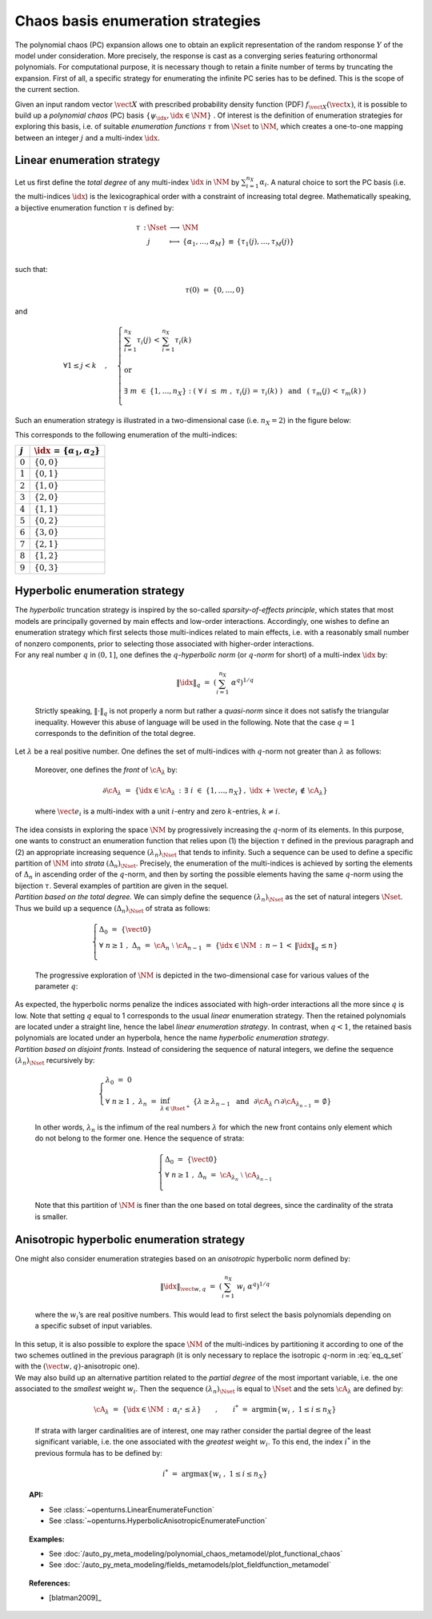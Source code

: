 .. _enumeration_strategy:

Chaos basis enumeration strategies
----------------------------------

| The polynomial chaos (PC) expansion allows one to obtain an explicit
  representation of the random response :math:`\underline{Y}` of the
  model under consideration. More precisely, the response is cast
  as a converging series featuring orthonormal polynomials. For
  computational purpose, it is necessary though to retain a finite
  number of terms by truncating the expansion. First of all, a specific
  strategy for enumerating the infinite PC series has to be defined.
  This is the scope of the current section.

Given an input random vector :math:`\vect{X}` with prescribed
probability density function (PDF) :math:`f_{\vect{X}}(\vect{x})`, it is
possible to build up a *polynomial chaos* (PC) basis
:math:`\{\psi_{\idx},\idx \in \NM\}` . Of interest is the definition of
enumeration strategies for exploring this basis, i.e. of suitable
*enumeration functions* :math:`\tau` from :math:`\Nset` to :math:`\NM`,
which creates a one-to-one mapping between an integer :math:`j` and a
multi-index :math:`\idx`.

Linear enumeration strategy
^^^^^^^^^^^^^^^^^^^^^^^^^^^

Let us first define the *total degree* of any multi-index :math:`\idx`
in :math:`\NM` by :math:`\sum_{i=1}^{n_X} \alpha_i`. A natural choice to
sort the PC basis (i.e. the multi-indices :math:`\idx`) is the
lexicographical order with a constraint of increasing total degree.
Mathematically speaking, a bijective enumeration function :math:`\tau`
is defined by:

.. math::

   \begin{array}{llcl}
         \tau \, : & \Nset & \longrightarrow & \NM \\
         &  j & \longmapsto & \{\alpha_1,\dots, \alpha_M\} \, \equiv \, \{\tau_1(j),\dots,\tau_M(j)\} \\
       \end{array}

such that:

.. math:: \tau(0) \, \, = \, \, \{0,\dots,0\}

and

.. math::

   \forall 1 \leq j<k  \quad \, , \quad \, \left\{
       \begin{array}{l}
         \displaystyle{\sum_{i=1}^{n_X} \tau_i(j) \, < \,  \sum_{i=1}^{n_X} \tau_i(k)  }  \\
         \\
         \mbox{ or} \\
         \\
         \displaystyle{\exists \; m \; \in \; \{1,\dots,n_X\} \; : \; \left( \; \forall \; i \; \leq \; m \; \; , \; \; \tau_i(j) \, = \, \tau_i(k) \; \right) \, \, \, \mbox{ and } \, \, \, \left( \; \tau_m(j) \, < \, \tau_m(k) \; \right)} \\
       \end{array}
       \right.

Such an enumeration strategy is illustrated in a two-dimensional case
(i.e. :math:`n_X=2`) in the figure below:

.. plot::

    import matplotlib.pyplot as plt

    # Create the figure
    plt.figure(1, figsize=(4, 4))
    ax = plt.subplot(111)

    # Create the points
    ax.plot([0, 0, 1, 0, 1, 2, 3, 2, 1, 0], [
            0, 1, 0, 2, 1, 0, 0, 1, 2, 3], "o", markersize=9)

    # Create the arrows
    ax.annotate("",
                xy=(0.97, 0), xycoords='data',
                xytext=(0, 0), textcoords='data',
                arrowprops=dict(
                    arrowstyle="-|>", linestyle="dashed", mutation_scale=15,
                                connectionstyle="arc3", color='black'),
                )

    ax.arrow(1, 0, -0.97, 0.97, head_width=0.08, head_length=0.08, fc='k',
            ec='k', length_includes_head=True, linestyle="dashed",)
    ax.arrow(0, 1, 1.97, -0.97, head_width=0.08, head_length=0.08, fc='k',
            ec='k', length_includes_head=True, linestyle="dashed",)
    ax.arrow(2, 0, -1.97, 1.97, head_width=0.08, head_length=0.08, fc='k',
            ec='k', length_includes_head=True, linestyle="dashed",)
    ax.arrow(0, 2, 2.97, -1.97, head_width=0.08, head_length=0.08, fc='k',
            ec='k', length_includes_head=True, linestyle="dashed",)
    ax.arrow(3, 0, -2.97, 2.97, head_width=0.08, head_length=0.08, fc='k',
            ec='k', length_includes_head=True, linestyle="dashed",)
    ax.arrow(0, 3, 1.97, -0.97, head_width=0.08, head_length=0.08, fc='k',
            ec='k', length_includes_head=True, linestyle="dashed",)

    # Annotate points
    ax.annotate('4',
                xy=(1, 1), xycoords='data',
                xytext=(-20, -5), textcoords='offset points', fontsize=16)

    ax.annotate('7',
                xy=(2, 1), xycoords='data',
                xytext=(+15, +0), textcoords='offset points', fontsize=16)

    ax.annotate('8',
                xy=(1, 2), xycoords='data',
                xytext=(+15, +0), textcoords='offset points', fontsize=16)

    # Add labels
    ax.annotate(r'$\tau_1$', xy=(1, 0), xytext=(10, 10), ha='left', va='center',
                xycoords='axes fraction', textcoords='offset points', fontsize=20)

    ax.annotate(r'$\tau_2$', xy=(0, 1), xytext=(0, 10), ha='left', va='center',
                xycoords='axes fraction', textcoords='offset points', fontsize=20)

    # Hide spines
    ax.spines['right'].set_color('none')
    ax.spines['top'].set_color('none')

    # Set spines's position
    ax.xaxis.set_ticks_position('bottom')
    ax.spines['bottom'].set_position(('data', 0))
    ax.yaxis.set_ticks_position('left')
    ax.spines['left'].set_position(('data', 0))

    # Add labels
    plt.xticks([-0.1] + list(range(4)) + [3.2])
    ax.set_xticklabels(('', '$0$', '$1$', '$3$', '$6$', ''), fontsize=20)
    plt.yticks([-0.1] + list(range(4)) + [3.2])
    ax.set_yticklabels(('', '', '$2$', '$5$', '$9$', ''), fontsize=20)

    # Show the figure
    plt.show()


This corresponds to the following enumeration of the multi-indices:

+-------------+-----------------------------------------------+
| :math:`j`   | :math:`\idx \, = \, \{\alpha_1,\alpha_2\}`    |
+=============+===============================================+
| :math:`0`   | :math:`\{0,0\}`                               |
+-------------+-----------------------------------------------+
| :math:`1`   | :math:`\{0,1\}`                               |
+-------------+-----------------------------------------------+
| :math:`2`   | :math:`\{1,0\}`                               |
+-------------+-----------------------------------------------+
| :math:`3`   | :math:`\{2,0\}`                               |
+-------------+-----------------------------------------------+
| :math:`4`   | :math:`\{1,1\}`                               |
+-------------+-----------------------------------------------+
| :math:`5`   | :math:`\{0,2\}`                               |
+-------------+-----------------------------------------------+
| :math:`6`   | :math:`\{3,0\}`                               |
+-------------+-----------------------------------------------+
| :math:`7`   | :math:`\{2,1\}`                               |
+-------------+-----------------------------------------------+
| :math:`8`   | :math:`\{1,2\}`                               |
+-------------+-----------------------------------------------+
| :math:`9`   | :math:`\{0,3\}`                               |
+-------------+-----------------------------------------------+

Hyperbolic enumeration strategy
^^^^^^^^^^^^^^^^^^^^^^^^^^^^^^^

| The *hyperbolic* truncation strategy is inspired by the so-called
  *sparsity-of-effects principle*, which states that most models are
  principally governed by main effects and low-order interactions.
  Accordingly, one wishes to define an enumeration strategy which first
  selects those multi-indices related to main effects, i.e. with a
  reasonably small number of nonzero components, prior to selecting
  those associated with higher-order interactions.
| For any real number :math:`q` in :math:`(0,1]`, one defines the
  :math:`q`-*hyperbolic norm* (or :math:`q`-*norm* for short) of a
  multi-index :math:`\idx` by:

  .. math:: \|\idx\|_{q} \, \, = \, \, \left(\sum_{i=1}^{n_X} \; \alpha^q \right)^{1/q}

  Strictly speaking, :math:`\|\cdot\|_q` is not properly a norm but
  rather a *quasi-norm* since it does not satisfy the triangular
  inequality. However this abuse of language will be used in the
  following. Note that the case :math:`q=1` corresponds to the
  definition of the total degree.

| Let :math:`\lambda` be a real positive number. One defines the set of
  multi-indices with :math:`q`-norm not greater than :math:`\lambda` as
  follows:

  .. math::
    :label: eq_q_set

      \cA_{\lambda} \, \, = \, \, \{\idx \in \NM \, : \, \|\idx\|_q \, \leq \lambda \}

  Moreover, one defines the *front* of :math:`\cA_{\lambda}` by:

  .. math:: \partial \cA_{\lambda} \, \, = \, \, \left\{\idx \in \cA_{\lambda} \, : \, \exists \; i \; \in \; \{1,\dots,n_X\} \, , \, \, \idx \, + \, \vect{e_i} \, \notin \, \cA_{\lambda} \right\}

  where :math:`\vect{e_i}` is a multi-index with a unit :math:`i`-entry
  and zero :math:`k`-entries, :math:`k\neq i`.

| The idea consists in exploring the space :math:`\NM` by progressively
  increasing the :math:`q`-norm of its elements. In this purpose, one
  wants to construct an enumeration function that relies upon (1) the
  bijection :math:`\tau` defined in the previous paragraph and (2) an
  appropriate increasing sequence :math:`(\lambda_n)_{\Nset}` that tends
  to infinity. Such a sequence can be used to define a specific
  partition of :math:`\NM` into *strata* :math:`(\Delta_n)_{\Nset}`.
  Precisely, the enumeration of the multi-indices is achieved by sorting
  the elements of :math:`\Delta_n` in ascending order of the
  :math:`q`-norm, and then by sorting the possible elements having the
  same :math:`q`-norm using the bijection :math:`\tau`. Several examples
  of partition are given in the sequel.
| *Partition based on the total degree.* We can simply define the
  sequence :math:`(\lambda_n)_{\Nset}` as the set of natural integers
  :math:`\Nset`. Thus we build up a sequence :math:`(\Delta_n)_{\Nset}`
  of strata as follows:

  .. math::

     \left\{
       \begin{array}{l}
         \Delta_0 \, \, = \, \, \{\vect{0}\} \\
         \forall \; n  \geq  1 \, \, , \, \, \Delta_n \, \, = \, \, \cA_{n} \; \setminus \; \cA_{n-1}  \, \, = \, \,
         \{\idx \in \NM \, : \, n - 1 \, < \, \|\idx\|_q \, \leq n \}      \\
       \end{array}
       \right.

  The progressive exploration of :math:`\NM` is depicted in the
  two-dimensional case for various values of the parameter :math:`q`:

.. plot::

    import openturns as ot
    from matplotlib import pyplot as plt
    from openturns.viewer import View

    nrows=3
    ncols=4

    # coordinates of grid
    grid = ot.Box([5, 5], ot.Interval([0.0]*2, [6.0]*2))
    sample = grid.generate()
    grid_x = sample.getMarginal(0)
    grid_y = sample.getMarginal(1)

    #plt.rc('text', usetex=True)

    q_values = [1.0, 0.75, 0.5]
    fig = plt.figure()
    index = 1
    for i in range(nrows):
        q = q_values[i]
        enumerate = ot.HyperbolicAnisotropicEnumerateFunction(2, q)
        for j in range(ncols):
            ax = fig.add_subplot(nrows, ncols, index, aspect=1.0)
            ax.plot(grid_x, grid_y, 'xr')
            strataIndex = j + 3
            strata_x, strata_y = [], []
            strataCardinal = enumerate.getStrataCumulatedCardinal(strataIndex)
            for ii in range(strataCardinal):
                x = enumerate(ii)
                strata_x.append(x[0])
                strata_y.append(x[1])
            ax.plot(strata_x, strata_y, 'ob')
            ax.set_yticks([])
            #ax.set_title('$||x||_{'+str(q)+'} \leq '+str(strataIndex)+'$')
            ax.set_title('||x||q=' + str(q) + ' < ' + str(strataIndex))
            index += 1
    plt.subplots_adjust(hspace=0.5)
    plt.show()


| As expected, the hyperbolic norms penalize the indices associated with
  high-order interactions all the more since :math:`q` is low. Note that
  setting :math:`q` equal to 1 corresponds to the usual *linear*
  enumeration strategy. Then the retained polynomials are located under
  a straight line, hence the label *linear enumeration strategy*. In
  contrast, when :math:`q < 1`, the retained basis polynomials are
  located under an hyperbola, hence the name *hyperbolic enumeration
  strategy*.
| *Partition based on disjoint fronts.* Instead of considering the
  sequence of natural integers, we define the sequence
  :math:`(\lambda_n)_{\Nset}` recursively by:

  .. math::

     \left\{
       \begin{array}{l}
         \lambda_0 \, \, = \, \, 0 \\
         \forall \; n  \geq  1 \, \, , \, \, \lambda_n \, \, = \, \,
         \inf_{\lambda \in \Rset^+} \; \left\{ \lambda \geq \lambda_{n-1} \, \, \mbox{ and } \, \,\partial \cA_{\lambda} \, \cap \, \partial \cA_{\lambda_{n-1}} \, = \, \emptyset \right\}
       \end{array}
       \right.

  In other words, :math:`\lambda_n` is the infimum of the real numbers
  :math:`\lambda` for which the new front contains only element which do
  not belong to the former one. Hence the sequence of strata:

  .. math::

     \left\{
       \begin{array}{l}
         \Delta_0 \, \, = \, \, \{\vect{0}\} \\
         \forall \; n  \geq  1 \, \, , \, \, \Delta_n \, \, = \, \, \cA_{\lambda_n} \; \setminus \; \cA_{\lambda_{n-1}} \\
       \end{array}
       \right.

  Note that this partition of :math:`\NM` is finer than the one based
  on total degrees, since the cardinality of the strata is smaller.

Anisotropic hyperbolic enumeration strategy
^^^^^^^^^^^^^^^^^^^^^^^^^^^^^^^^^^^^^^^^^^^

| One might also consider enumeration strategies based on an
  *anisotropic* hyperbolic norm defined by:

  .. math:: \|\idx\|_{\vect{w},q} \, \, = \, \, \left(\sum_{i=1}^{n_X} \; w_i\; \alpha^q \right)^{1/q}

  where the :math:`w_i`\ ’s are real positive numbers. This would lead
  to first select the basis polynomials depending on a specific subset
  of input variables.

| In this setup, it is also possible to explore the space :math:`\NM` of
  the multi-indices by partitioning it according to one of the two
  schemes outlined in the previous paragraph (it is only necessary to
  replace the isotropic :math:`q`-norm in :eq:`eq_q_set` with the
  :math:`(\vect{w},q)`-anisotropic one).
| We may also build up an alternative partition related to the *partial
  degree* of the most important variable, i.e. the one associated to the
  *smallest* weight :math:`w_i`. Then the sequence
  :math:`(\lambda_n)_{\Nset}` is equal to :math:`\Nset` and the sets
  :math:`\cA_{\lambda}` are defined by:

  .. math:: \cA_{\lambda} \, \, = \, \, \{\idx \in \NM \, : \, \alpha_{i^*} \, \leq \lambda \} \quad \quad , \quad \quad i^* \, \, = \, \, \mbox{arg} \min \left\{w_i \; , \; 1\leq i \leq n_X \right\}

  If strata with larger cardinalities are of interest, one may rather
  consider the partial degree of the least significant variable, i.e.
  the one associated with the *greatest* weight :math:`w_i`. To this
  end, the index :math:`i^*` in the previous formula has to be defined
  by:

  .. math:: i^* \, \, = \, \, \mbox{arg} \max \left\{w_i \; , \; 1\leq i \leq n_X \right\}


.. topic:: API:

    - See :class:`~openturns.LinearEnumerateFunction`
    - See :class:`~openturns.HyperbolicAnisotropicEnumerateFunction`


.. topic:: Examples:

    - See :doc:`/auto_py_meta_modeling/polynomial_chaos_metamodel/plot_functional_chaos`
    - See :doc:`/auto_py_meta_modeling/fields_metamodels/plot_fieldfunction_metamodel`


.. topic:: References:

    - [blatman2009]_
